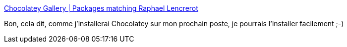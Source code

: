 :jbake-type: post
:jbake-status: published
:jbake-title: Chocolatey Gallery | Packages matching Raphael Lencrerot
:jbake-tags: software,windows,packaging,manager,freeware,_mois_nov.,_année_2014
:jbake-date: 2014-11-20
:jbake-depth: ../
:jbake-uri: shaarli/1416501556000.adoc
:jbake-source: https://nicolas-delsaux.hd.free.fr/Shaarli?searchterm=https%3A%2F%2Fchocolatey.org%2Fpackages%3Fq%3DRaphael%2520Lencrerot&searchtags=software+windows+packaging+manager+freeware+_mois_nov.+_ann%C3%A9e_2014
:jbake-style: shaarli

https://chocolatey.org/packages?q=Raphael%20Lencrerot[Chocolatey Gallery | Packages matching Raphael Lencrerot]

Bon, cela dit, comme j'installerai Chocolatey sur mon prochain poste, je pourrais l'installer facilement ;-)
